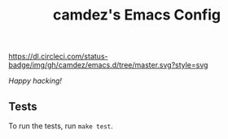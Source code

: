 #+TITLE: camdez's Emacs Config

#+ATTR_HTML: :alt CircleCI status badge
[[https://dl.circleci.com/status-badge/redirect/gh/camdez/emacs.d/tree/master][https://dl.circleci.com/status-badge/img/gh/camdez/emacs.d/tree/master.svg?style=svg]]

/Happy hacking!/

** Tests

To run the tests, run =make test=.
